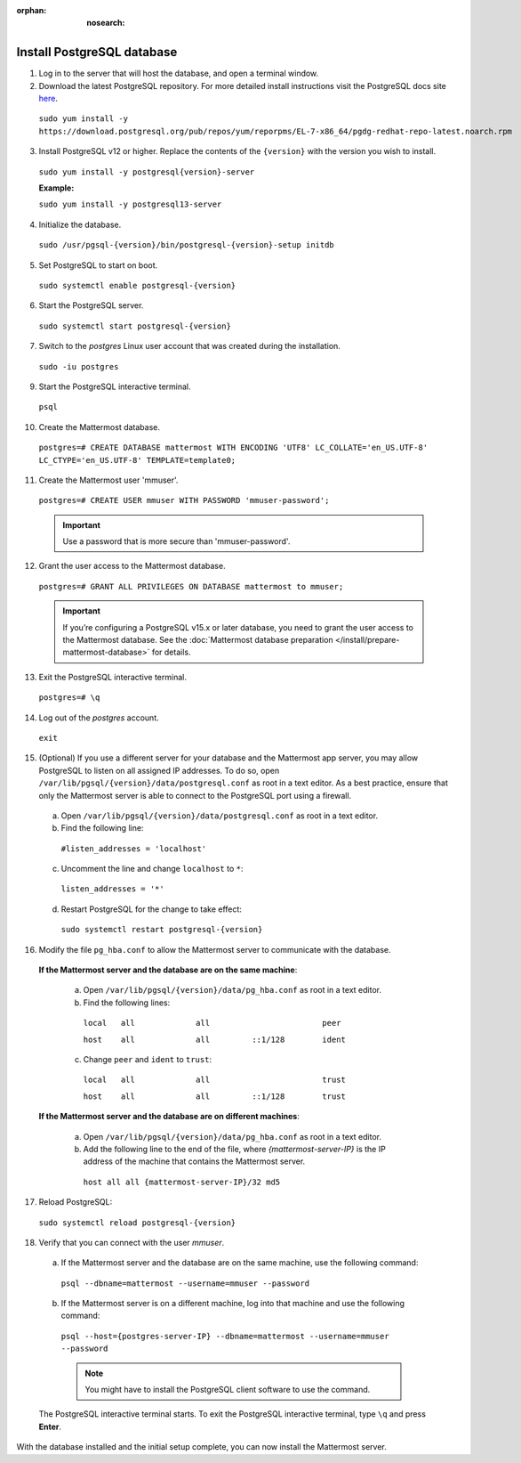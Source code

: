:orphan: :nosearch:

Install PostgreSQL database
---------------------------

1. Log in to the server that will host the database, and open a terminal window.

2. Download the latest PostgreSQL repository. For more detailed install instructions visit the PostgreSQL docs site `here <https://www.postgresql.org/download/linux/redhat/>`__.

  ``sudo yum install -y https://download.postgresql.org/pub/repos/yum/reporpms/EL-7-x86_64/pgdg-redhat-repo-latest.noarch.rpm``

3. Install PostgreSQL v12 or higher. Replace the contents of the ``{version}`` with the version you wish to install.

  ``sudo yum install -y postgresql{version}-server``

  **Example:**
  
  ``sudo yum install -y postgresql13-server``

4. Initialize the database.

  ``sudo /usr/pgsql-{version}/bin/postgresql-{version}-setup initdb``

5. Set PostgreSQL to start on boot.

  ``sudo systemctl enable postgresql-{version}``

6. Start the PostgreSQL server.

  ``sudo systemctl start postgresql-{version}``

7. Switch to the *postgres* Linux user account that was created during the installation.

  ``sudo -iu postgres``

9. Start the PostgreSQL interactive terminal.

  ``psql``

10.  Create the Mattermost database.

  ``postgres=# CREATE DATABASE mattermost WITH ENCODING 'UTF8' LC_COLLATE='en_US.UTF-8' LC_CTYPE='en_US.UTF-8' TEMPLATE=template0;``

11.  Create the Mattermost user 'mmuser'.

  ``postgres=# CREATE USER mmuser WITH PASSWORD 'mmuser-password';``

  .. important::
    Use a password that is more secure than 'mmuser-password'.

12.  Grant the user access to the Mattermost database.

  ``postgres=# GRANT ALL PRIVILEGES ON DATABASE mattermost to mmuser;``

  .. important::

    If you’re configuring a PostgreSQL v15.x or later database, you need to grant the user access to the Mattermost database. See the :doc:`Mattermost database preparation </install/prepare-mattermost-database>` for details.

13. Exit the PostgreSQL interactive terminal.

  ``postgres=# \q``

14. Log out of the *postgres* account.

  ``exit``

15. (Optional) If you use a different server for your database and the Mattermost app server, you may allow PostgreSQL to listen on all assigned IP addresses. To do so, open ``/var/lib/pgsql/{version}/data/postgresql.conf`` as root in a text editor. As a best practice, ensure that only the Mattermost server is able to connect to the PostgreSQL port using a firewall.

  a. Open ``/var/lib/pgsql/{version}/data/postgresql.conf`` as root in a text editor.

  b. Find the following line:

    ``#listen_addresses = 'localhost'``

  c. Uncomment the line and change ``localhost`` to ``*``:

    ``listen_addresses = '*'``

  d. Restart PostgreSQL for the change to take effect:

    ``sudo systemctl restart postgresql-{version}``

16. Modify the file ``pg_hba.conf`` to allow the Mattermost server to communicate with the database.

  **If the Mattermost server and the database are on the same machine**:

    a. Open ``/var/lib/pgsql/{version}/data/pg_hba.conf`` as root in a text editor.

    b. Find the following lines:

      ``local   all             all                        peer``
      
      ``host    all             all         ::1/128        ident``

    c. Change ``peer`` and ``ident`` to ``trust``:

      ``local   all             all                        trust``
      
      ``host    all             all         ::1/128        trust``

  **If the Mattermost server and the database are on different machines**:

    a. Open ``/var/lib/pgsql/{version}/data/pg_hba.conf`` as root in a text editor.

    b. Add the following line to the end of the file, where *{mattermost-server-IP}* is the IP address of the machine that contains the Mattermost server.

      ``host all all {mattermost-server-IP}/32 md5``

17. Reload PostgreSQL:

  ``sudo systemctl reload postgresql-{version}``

18. Verify that you can connect with the user *mmuser*.

  a. If the Mattermost server and the database are on the same machine, use the following command:

    ``psql --dbname=mattermost --username=mmuser --password``

  b. If the Mattermost server is on a different machine, log into that machine and use the following command:

    ``psql --host={postgres-server-IP} --dbname=mattermost --username=mmuser --password``

    .. note::
      You might have to install the PostgreSQL client software to use the command.

  The PostgreSQL interactive terminal starts. To exit the PostgreSQL interactive terminal, type ``\q`` and press **Enter**.

With the database installed and the initial setup complete, you can now install the Mattermost server.
